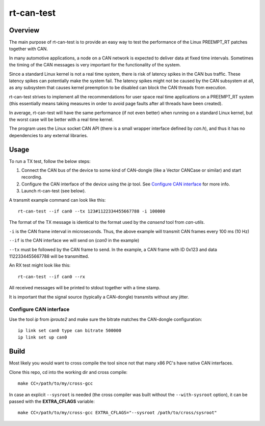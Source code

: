
rt-can-test
===========

Overview
++++++++

The main purpose of rt-can-test is to provide an easy way to test the
performance of the Linux PREEMPT_RT patches together with CAN.

In many automotive applications, a node on a CAN network is expected to
deliver data at fixed time intervals. Sometimes the timing of the CAN
messages is very important for the functionality of the system.

Since a standard Linux kernel is not a real time system, there is risk of
latency spikes in the CAN bus traffic. These latency spikes can potentially
make the system fail. The latency spikes might not be caused by the CAN
subsystem at all, as any subsystem that causes kernel preemption to be disabled
can block the CAN threads from execution.

rt-can-test strives to implement all the recommendations for user space
real time applications on a PREEMPT_RT system (this essentially means taking
measures in order to avoid page faults after all threads have been created).

In average, rt-can-test will have the same performance (if not even better)
when running on a standard Linux kernel, but the worst case will be better
with a real time kernel.

The program uses the Linux socket CAN API (there is a small wrapper interface
defined by *can.h*), and thus it has no dependencies to any external libraries.

Usage
+++++

To run a TX test, follow the below steps:

1. Connect the CAN bus of the device to some kind of CAN-dongle (like a Vector
   CANCase or similar) and start recording.
2. Configure the CAN interface of the device using the *ip* tool.
   See `Configure CAN interface`_ for more info.
3. Launch rt-can-test (see below).

A transmit example command can look like this:

::

	rt-can-test --if can0 --tx 123#1122334455667788 -i 100000

The format of the TX message is identical to the format used by the *cansend*
tool from *can-utils*.

``-i`` is the CAN frame interval in microseconds. Thus, the above example
will transmit CAN frames every 100 ms (10 Hz)

``--if`` is the CAN interface we will send on (*can0* in the example)

``--tx`` must be followed by the CAN frame to send. In the example, a CAN
frame with ID 0x123 and data 1122334455667788 will be transmitted.

An RX test might look like this:

::

	rt-can-test --if can0 --rx

All received messages will be printed to stdout together with a time stamp.

It is important that the signal source (typically a CAN-dongle) transmits
without any jitter.

Configure CAN interface
-----------------------

Use the tool *ip* from *iproute2* and make sure the bitrate matches the
CAN-dongle configuration:

::

	ip link set can0 type can bitrate 500000
	ip link set up can0

Build
+++++

Most likely you would want to cross compile the tool since not that many
x86 PC's have native CAN interfaces.

Clone this repo, cd into the working dir and cross compile:

::

	make CC=/path/to/my/cross-gcc

In case an explicit ``--sysroot`` is needed (the cross compiler was built
without the ``--with-sysroot`` option), it can be passed with the **EXTRA_CFLAGS**
variable:

::

	make CC=/path/to/my/cross-gcc EXTRA_CFLAGS="--sysroot /path/to/cross/sysroot"
